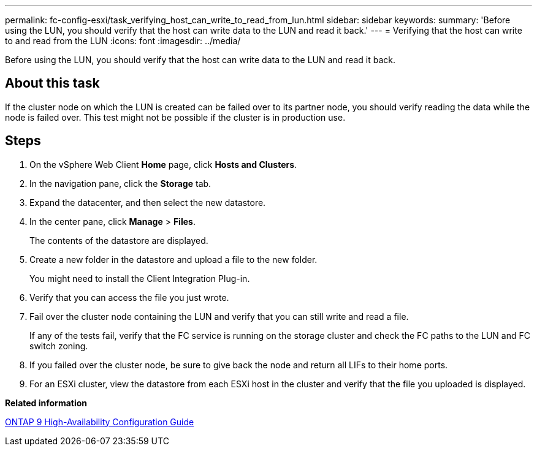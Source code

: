 ---
permalink: fc-config-esxi/task_verifying_host_can_write_to_read_from_lun.html
sidebar: sidebar
keywords: 
summary: 'Before using the LUN, you should verify that the host can write data to the LUN and read it back.'
---
= Verifying that the host can write to and read from the LUN
:icons: font
:imagesdir: ../media/

[.lead]
Before using the LUN, you should verify that the host can write data to the LUN and read it back.

== About this task

If the cluster node on which the LUN is created can be failed over to its partner node, you should verify reading the data while the node is failed over. This test might not be possible if the cluster is in production use.

== Steps

. On the vSphere Web Client *Home* page, click *Hosts and Clusters*.
. In the navigation pane, click the *Storage* tab.
. Expand the datacenter, and then select the new datastore.
. In the center pane, click *Manage* > *Files*.
+
The contents of the datastore are displayed.

. Create a new folder in the datastore and upload a file to the new folder.
+
You might need to install the Client Integration Plug-in.

. Verify that you can access the file you just wrote.
. Fail over the cluster node containing the LUN and verify that you can still write and read a file.
+
If any of the tests fail, verify that the FC service is running on the storage cluster and check the FC paths to the LUN and FC switch zoning.

. If you failed over the cluster node, be sure to give back the node and return all LIFs to their home ports.
. For an ESXi cluster, view the datastore from each ESXi host in the cluster and verify that the file you uploaded is displayed.

*Related information*

https://docs.netapp.com/us-en/ontap/high-availability/index.html[ONTAP 9 High-Availability Configuration Guide]
